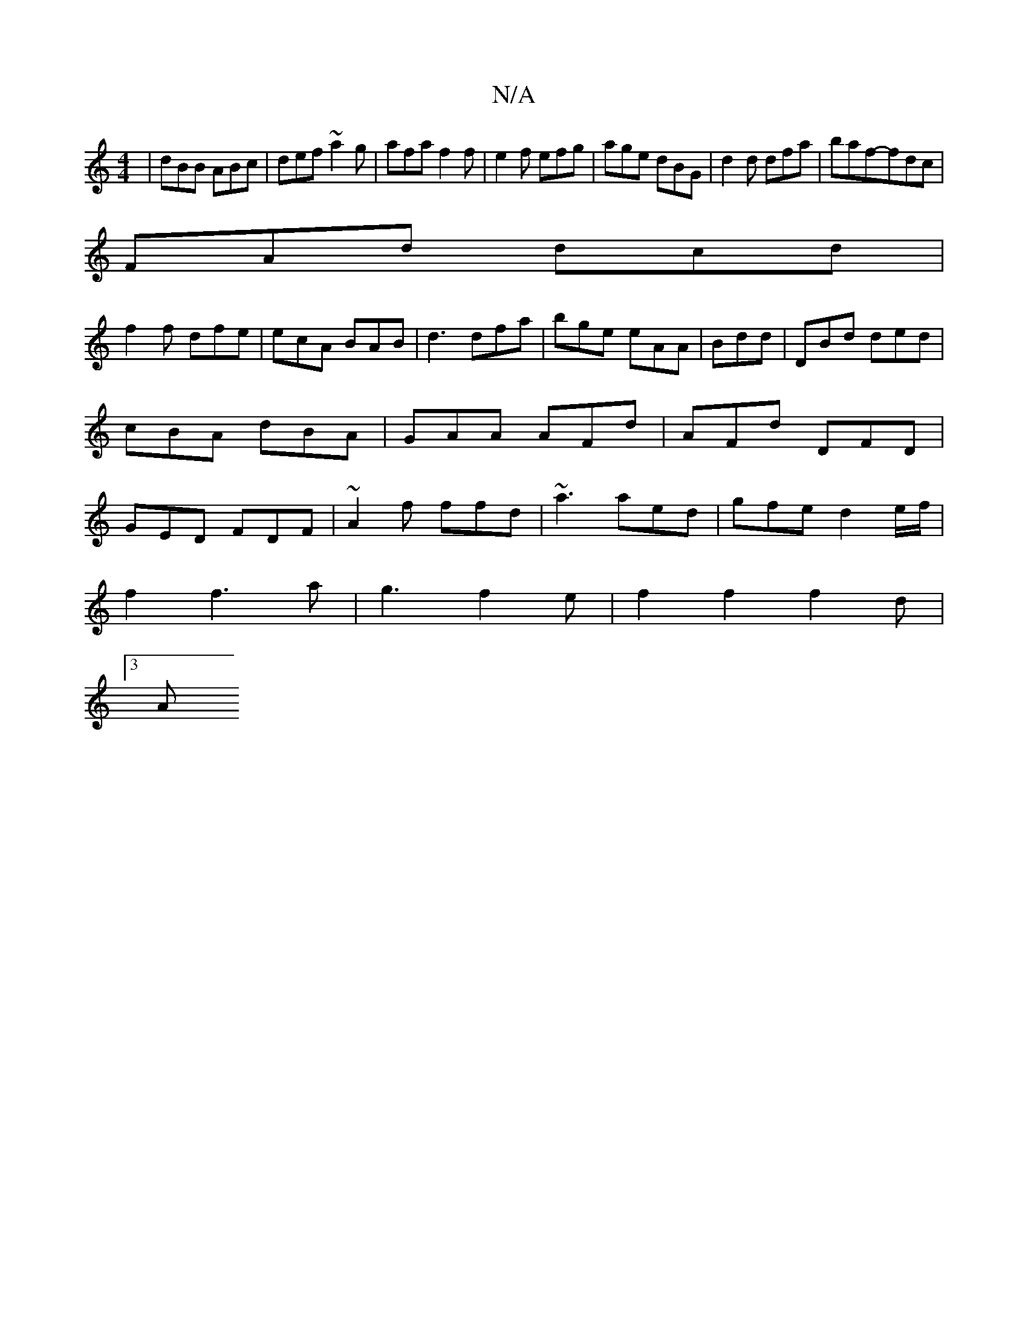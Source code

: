 X:1
T:N/A
M:4/4
R:N/A
K:Cmajor
3|dBB ABc|def ~a2 g|afa f2f|e2f efg|age dBG|d2d dfa|baf-fdc|
FAd dcd|
f2f dfe|ecA BAB|d3 dfa|bge eAA|Bdd|DBd ded|cBA dBA|GAA AFd|AFd DFD|GED FDF|~A2f ffd|~a3 aed|gfed2e/2f/2|
f2f3a|g3f2e|f2f2f2d|
[3 A